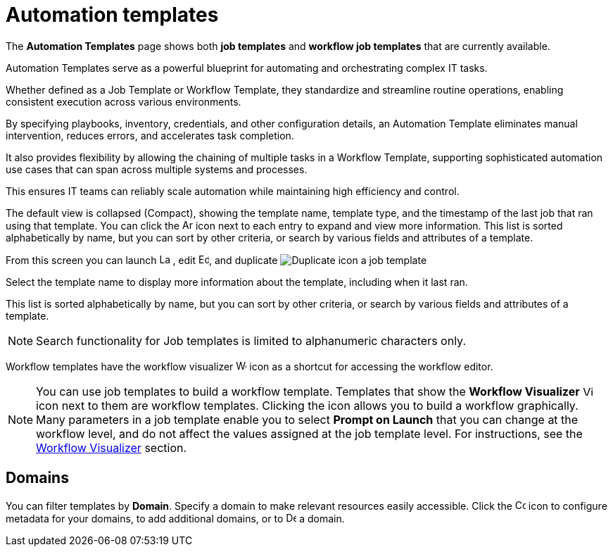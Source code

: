 [id="ref-controller-intro-job-template"]

= Automation templates

The *Automation Templates* page shows both *job templates* and *workflow job templates* that are currently available. 

Automation Templates serve as a powerful blueprint for automating and orchestrating complex IT tasks.

Whether defined as a Job Template or Workflow Template, they standardize and streamline routine operations, enabling consistent execution across various environments.

By specifying playbooks, inventory, credentials, and other configuration details, an Automation Template eliminates manual intervention, reduces errors, and accelerates task completion.

It also provides flexibility by allowing the chaining of multiple tasks in a Workflow Template, supporting sophisticated automation use cases that can span across multiple systems and processes.

This ensures IT teams can reliably scale automation while maintaining high efficiency and control.

The default view is collapsed (Compact), showing the template name, template type, and the timestamp of the last job that ran using that template. You can click the image:arrow.png[Arrow,15,15] icon next to each entry to expand and view more information. This list is sorted alphabetically by name, but you can sort by other criteria, or search by various fields and attributes of a template.

From this screen you can launch image:rightrocket.png[Launch icon,15,15] , edit image:leftpencil[Edit icon,15,15], and duplicate image:copy.png[Duplicate icon] a job template

//The default view is to show each template as a card, showing the template name and template type. 

//From the template card you can launch image:rightrocket.png[Rightrocket,15,15], edit image:leftpencil.png[Leftpencil,15,15] a template, or, using the {MoreActionsIcon} icon, you can duplicate image:copy.png[Duplicate,15,15] or delete image:delete-button.png[Delete,15,15] a template.

Select the template name to display more information about the template, including when it last ran.

This list is sorted alphabetically by name, but you can sort by other criteria, or search by various fields and attributes of a template.

[NOTE]
====
Search functionality for Job templates is limited to alphanumeric characters only.
====

Workflow templates have the workflow visualizer image:visualizer.png[Workflow visualizer,15,15] icon as a shortcut for accessing the workflow editor.

[NOTE]
====
You can use job templates to build a workflow template.
Templates that show the *Workflow Visualizer* image:visualizer.png[Visualizer, 15,15] icon next to them are workflow templates.
Clicking the icon allows you to build a workflow graphically.
Many parameters in a job template enable you to select *Prompt on Launch* that you can change at the workflow level, and do not affect the values assigned at the job template level. 
For instructions, see the xref:controller-workflow-visualizer[Workflow Visualizer] section.
====

== Domains

You can filter templates by *Domain*. Specify a domain to make relevant resources easily accessible. Click the image:wrench.png[Configure domain, 15,15] icon to configure metadata for your domains, to add additional domains, or to image:delete-button[Delete,15,15] a domain.

//image::ug-job-templates-home.png[Job templates home]


